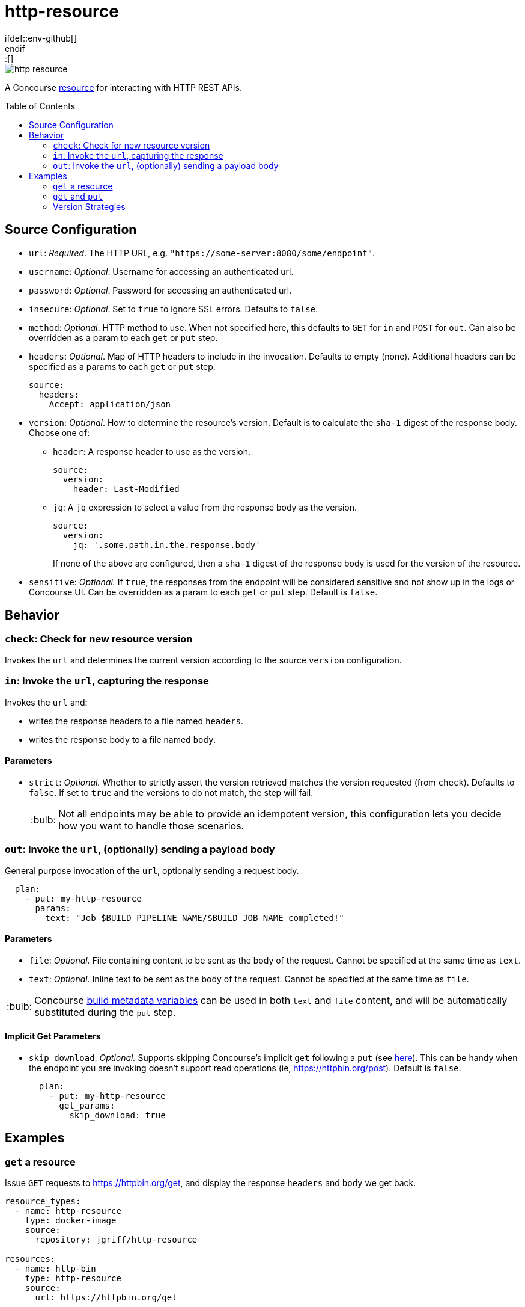 = http-resource
:toc:
:toc-placement!:
\ifdef::env-github[]
:tip-caption: :bulb:
:note-caption: :information_source:
:important-caption: :heavy_exclamation_mark:
:caution-caption: :fire:
:warning-caption: :warning:
\endif::[]

image::https://img.shields.io/docker/pulls/jgriff/http-resource[]

A Concourse https://resource-types.concourse-ci.org/[resource] for interacting with HTTP REST APIs.

toc::[]

[#config-source]
== Source Configuration

* `url`: _Required_. The HTTP URL, e.g. `"https://some-server:8080/some/endpoint"`.
* `username`: _Optional_. Username for accessing an authenticated url.
* `password`: _Optional_. Password for accessing an authenticated url.
* `insecure`: _Optional_. Set to `true` to ignore SSL errors.  Defaults to `false`.
* `method`: _Optional_. HTTP method to use.  When not specified here, this defaults to `GET` for `in` and `POST` for `out`.  Can also be overridden as a param to each `get` or `put` step.
* `headers`: _Optional_. Map of HTTP headers to include in the invocation.  Defaults to empty (none).  Additional headers can be specified as a params to each `get` or `put` step.
+
[source,yaml]
----
source:
  headers:
    Accept: application/json
----
* `version`: _Optional_. How to determine the resource's version.  Default is to calculate the `sha-1` digest of the response body.  Choose one of:
** `header`: A response header to use as the version.
+
[source,yaml]
----
source:
  version:
    header: Last-Modified
----
** `jq`: A `jq` expression to select a value from the response body as the version.
+
[source,yaml]
----
source:
  version:
    jq: '.some.path.in.the.response.body'
----
If none of the above are configured, then a `sha-1` digest of the response body is used for the version of the resource.
* `sensitive`: _Optional._  If `true`, the responses from the endpoint will be considered sensitive and not show up in the logs or Concourse UI.  Can be overridden as a param to each `get` or `put` step. Default is `false`.

== Behavior

=== `check`: Check for new resource version

Invokes the `url` and determines the current version according to the source `version` configuration.

=== `in`:  Invoke the `url`, capturing the response

Invokes the `url` and:

* writes the response headers to a file named `headers`.
* writes the response body to a file named `body`.

==== Parameters

* `strict`: _Optional._  Whether to strictly assert the version retrieved matches the version requested (from `check`).  Defaults to `false`.  If set to `true` and the versions to do not match, the step will fail.
+
TIP: Not all endpoints may be able to provide an idempotent version, this configuration lets you decide how you want to handle those scenarios.

=== `out`: Invoke the `url`, (optionally) sending a payload body

General purpose invocation of the `url`, optionally sending a request body.

[source,yaml]
----
  plan:
    - put: my-http-resource
      params:
        text: "Job $BUILD_PIPELINE_NAME/$BUILD_JOB_NAME completed!"
----

==== Parameters

* `file`: _Optional._ File containing content to be sent as the body of the request.  Cannot be specified at the same time as `text`.
* `text`: _Optional._ Inline text to be sent as the body of the request.  Cannot be specified at the same time as `file`.

TIP: Concourse https://concourse-ci.org/implementing-resource-types.html#resource-metadata[build metadata variables] can be used in both `text` and `file` content, and will be automatically substituted during the `put` step.

==== Implicit Get Parameters

* `skip_download`: _Optional._  Supports skipping Concourse's implicit `get` following a `put` (see https://concourse-ci.org/put-step.html#schema.put.get_params[here]).
This can be handy when the endpoint you are invoking doesn't support read operations (ie, https://httpbin.org/post).
Default is `false`.
+
[source,yaml]
----
  plan:
    - put: my-http-resource
      get_params:
        skip_download: true
----

== Examples

=== `get` a resource

Issue `GET` requests to https://httpbin.org/get, and display the response `headers` and `body` we get back.

[source,yaml]
----
resource_types:
  - name: http-resource
    type: docker-image
    source:
      repository: jgriff/http-resource

resources:
  - name: http-bin
    type: http-resource
    source:
      url: https://httpbin.org/get

jobs:
  - name: get-something
    plan:
      - get: http-bin
        trigger: true
      - task: take-a-look
        config:
          platform: linux
          image_resource:
            type: registry-image
            source: { repository: busybox }
          inputs:
            - name: http-bin
          run:
            path: cat
            args: ["http-bin/headers", "http-bin/body"]
----

=== `get` and `put`

`GET` a file, and `POST` it to another endpoint.

[source,yaml]
----
resource_types:
  - name: http-resource
    type: docker-image
    source:
      repository: jgriff/http-resource

resources:
  - name: http-bin-get
    type: http-resource
    source:
      url: https://httpbin.org/get
  - name: http-bin-post
    type: http-resource
    source:
      url: https://httpbin.org/post

jobs:
  - name: post-something
    plan:
      - get: http-bin-get
        trigger: true
      - put: http-bin-post
        params:
          file: http-bin-get/body           <1>
        get_params:
          skip_download: true               <2>
----
<1> post the file content that was retrieved in the `get` step.
<2> skip the implicit `get` after a `put` (since issuing a `GET` to `https://httpbin.org/post` returns a `405 METHOD NOT ALLOWED` and will fail our pipeline).

=== Version Strategies

By default, a `sha-1` digest of the entire response body is used as the version of the resource.

Below are examples of other strategies for determining the version (see xref:#config-source[]).

NOTE: The examples below are not practical, just demonstrating the mechanics and working with the responses that `httpbin.org` provides.

==== From Response Header

Use the value of a particular response header for the version of the resource.

[source,yaml]
----
resources:
  - name: http-bin
    type: http-resource
    source:
      url: https://httpbin.org/get
      version:
        header: date

jobs:
  - name: get-something
    plan:
      - get: http-bin
        trigger: true
----

==== From Response Body

Use a `jq` query into the response body to select the version of the resource.

[source,yaml]
----
resources:
  - name: http-bin
    type: http-resource
    source:
      url: https://httpbin.org/get
      version:
        jq: .headers."X-Amzn-Trace-Id"

jobs:
  - name: get-something
    plan:
      - get: http-bin
        trigger: true
----

==== Multiple Strategies and Fallback Precedence

You can configure any/all of the `version` strategies together, and they will be attempted in the following order:

. `jq`
. `header`

If none of them can produce a non-empty string, then the `sha-1` digest is used.

The pipeline below demonstrates attempting all of the version strategies,
and ultimately generating a `sha-1` digest.

[source,yaml]
----
resources:
  - name: http-bin
    type: http-resource
    source:
      url: https://httpbin.org/get
      version:
        header: Does-Not-Exist
        jq: .does.not.exist

jobs:
  - name: get-something
    plan:
      - get: http-bin
        trigger: true
----
